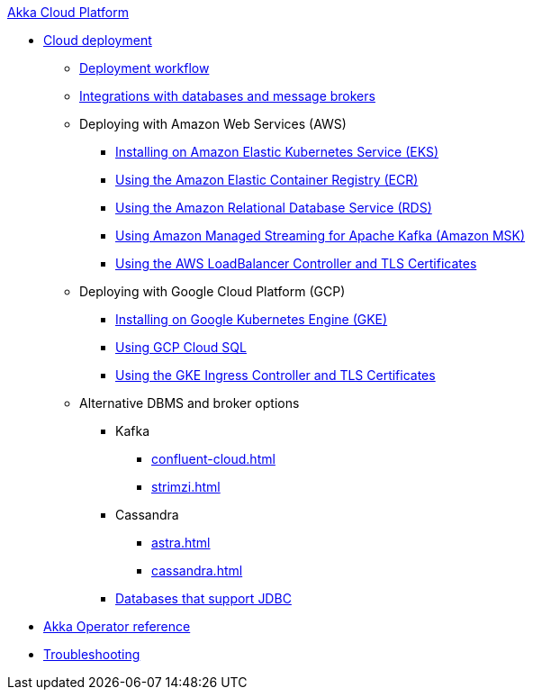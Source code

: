 .xref:index.adoc[Akka Cloud Platform]
// * xref:getting-started-with-akka-cloud-platform.adoc[Getting Started with Akka Cloud Platform]
* xref:cloud-deployment.adoc[Cloud deployment]
// ** xref:getting-started-with-cloud-deployment.adoc[Getting Started with Cloud Deployment]
** xref:deploy.adoc[Deployment workflow]
** xref:integrations.adoc[Integrations with databases and message brokers]
** Deploying with Amazon Web Services (AWS)
*** xref:aws-install.adoc[Installing on Amazon Elastic Kubernetes Service (EKS)]
*** xref:aws-ecr.adoc[Using the Amazon Elastic Container Registry (ECR)]
*** xref:aws-rds.adoc[Using the Amazon Relational Database Service (RDS)]
*** xref:aws-msk.adoc[Using Amazon Managed Streaming for Apache Kafka (Amazon MSK)]
*** xref:aws-ingress.adoc[Using the AWS LoadBalancer Controller and TLS Certificates]
** Deploying with Google Cloud Platform (GCP)
*** xref:gcp-install.adoc[Installing on Google Kubernetes Engine (GKE)]
*** xref:gcp-sql.adoc[Using GCP Cloud SQL]
*** xref:gcp-ingress.adoc[Using the GKE Ingress Controller and  TLS Certificates]
** Alternative DBMS and broker options
*** Kafka
**** xref:confluent-cloud.adoc[]
**** xref:strimzi.adoc[]
*** Cassandra
**** xref:astra.adoc[]
**** xref:cassandra.adoc[]
*** xref:jdbc.adoc[Databases that support JDBC]
* xref:operator-reference.adoc[Akka Operator reference]
* xref:troubleshooting.adoc[Troubleshooting]
